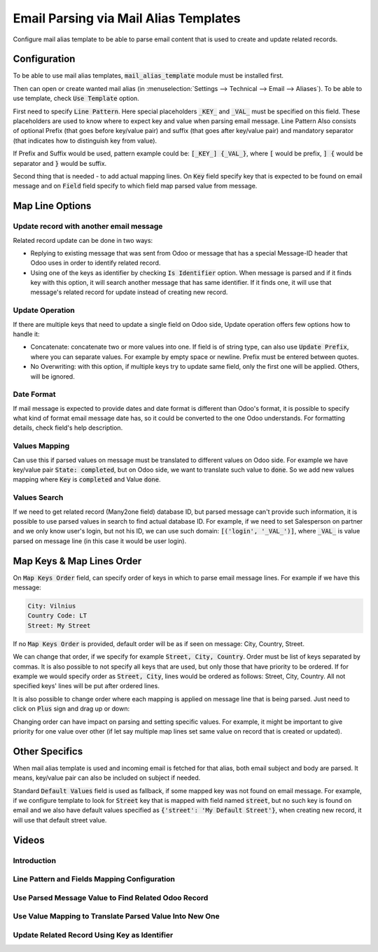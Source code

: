 ======================================
Email Parsing via Mail Alias Templates
======================================

Configure mail alias template to be able to parse email content that is used to create and update related records.

Configuration
=============

To be able to use mail alias templates, :code:`mail_alias_template` module must be installed first.

Then can open or create wanted mail alias (in :menuselection:`Settings --> Technical --> Email --> Aliases`). To be able to use template, check :code:`Use Template` option.

First need to specify :code:`Line Pattern`. Here special placeholders :code:`_KEY_` and :code:`_VAL_` must be specified on this field. These placeholders are used to know where to expect key and value when parsing email message. Line Pattern Also consists of optional Prefix (that goes before key/value pair) and suffix (that goes after key/value pair) and mandatory separator (that indicates how to distinguish key from value).

If Prefix and Suffix would be used, pattern example could be: :code:`[_KEY_] {_VAL_}`, where :code:`[` would be prefix, :code:`] {` would be separator and :code:`}` would be suffix.

Second thing that is needed - to add actual mapping lines. On :code:`Key` field specify key that is expected to be found on email message and on :code:`Field` field specify to which field map parsed value from message.

.. image:: media/mail_alias_template_cfg.png
    :align: center

Map Line Options
================

.. image:: media/mail_alias_template_map_line.png
    :align: center

Update record with another email message
^^^^^^^^^^^^^^^^^^^^^^^^^^^^^^^^^^^^^^^^

Related record update can be done in two ways:

* Replying to existing message that was sent from Odoo or message that has a special Message-ID header that Odoo uses in order to identify related record.
* Using one of the keys as identifier by checking :code:`Is Identifier` option. When message is parsed and if it finds key with this option, it will search another message that has same identifier. If it finds one, it will use that message's related record for update instead of creating new record.

Update Operation
^^^^^^^^^^^^^^^^

If there are multiple keys that need to update a single field on Odoo side, Update operation offers few options how to handle it:

* Concatenate: concatenate two or more values into one. If field is of string type, can also use :code:`Update Prefix`, where you can separate values. For example by empty space or newline. Prefix must be entered between quotes.
* No Overwriting: with this option, if multiple keys try to update same field, only the first one will be applied. Others, will be ignored.


Date Format
^^^^^^^^^^^

If mail message is expected to provide dates and date format is different
than Odoo's format, it is possible to specify what kind of format email message date has, so it could be converted to the one Odoo understands. For formatting details, check field's help description.

Values Mapping
^^^^^^^^^^^^^^

Can use this if parsed values on message must be translated to different values on Odoo side. For example we have key/value pair :code:`State: completed`, but on Odoo side, we want to translate such value to :code:`done`. So we add new values mapping where :code:`Key` is :code:`completed` and Value :code:`done`.

Values Search
^^^^^^^^^^^^^

If we need to get related record (Many2one field) database ID, but parsed message can't provide such information, it is possible to use parsed values in search to find actual database ID. For example, if we need to set Salesperson on partner and we only know user's login, but not his ID, we can use such domain: :code:`[('login', '_VAL_')]`, where :code:`_VAL_` is value parsed on message line (in this case it would be user login).


Map Keys & Map Lines Order
==========================

On :code:`Map Keys Order` field, can specify order of keys in which to parse email message lines. For example if we have this message:

.. code-block:: language

    City: Vilnius
    Country Code: LT
    Street: My Street

If no :code:`Map Keys Order` is provided, default order will be as if seen on message: City, Country, Street.

We can change that order, if we specify for example :code:`Street, City, Country`. Order must be list of keys separated by commas. It is also possible to not specify all keys that are used, but only those that have priority to be ordered. If for example we would specify order as :code:`Street, City`, lines would be ordered as follows: Street, City, Country. All not specified keys' lines will be put after ordered lines.

It is also possible to change order where each mapping is applied on message line that is being parsed. Just need to click on :code:`Plus` sign and drag up or down:

.. image:: media/mail_alias_template_map_lines_order.png
    :align: center

Changing order can have impact on parsing and setting specific values. For example, it might be important to give priority for one value over other (if let say multiple map lines set same value on record that is created or updated).


Other Specifics
===============

When mail alias template is used and incoming email is fetched for that alias, both email subject and body are parsed. It means, key/value pair can also be included on subject if needed.

Standard :code:`Default Values` field is used as fallback, if some mapped key was not found on email message. For example, if we configure template to look for :code:`Street` key that is mapped with field named :code:`street`, but no such key is found on email and we also have default values specified as :code:`{'street': 'My Default Street'}`, when creating new record, it will use that default street value.


Videos
======

Introduction
^^^^^^^^^^^^

.. youtube:: d6NW8CQoJTY
    :align: right
    :width: 700
    :height: 394


Line Pattern and Fields Mapping Configuration
^^^^^^^^^^^^^^^^^^^^^^^^^^^^^^^^^^^^^^^^^^^^^

.. youtube:: F6Zx7u-scQI
    :align: right
    :width: 700
    :height: 394

Use Parsed Message Value to Find Related Odoo Record
^^^^^^^^^^^^^^^^^^^^^^^^^^^^^^^^^^^^^^^^^^^^^^^^^^^^

.. youtube:: DfeEn8-TtqA
    :align: right
    :width: 700
    :height: 394

Use Value Mapping to Translate Parsed Value Into New One
^^^^^^^^^^^^^^^^^^^^^^^^^^^^^^^^^^^^^^^^^^^^^^^^^^^^^^^^

.. youtube:: ZgL2hviDyDM
    :align: right
    :width: 700
    :height: 394

Update Related Record Using Key as Identifier
^^^^^^^^^^^^^^^^^^^^^^^^^^^^^^^^^^^^^^^^^^^^^

.. youtube:: yn7JWfYh-Os
    :align: right
    :width: 700
    :height: 394
